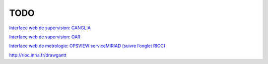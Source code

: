 TODO
=====================

`Interface web de supervision: GANGLIA <http://rioc.inria.fr/ganglia>`_

`Interface web de supervision: OAR <http://rioc.inria.fr/monika>`_

`Interface web de metrologie: OPSVIEW serviceMIRIAD (suivre l’onglet RIOC) <https://metro-roc.inria.fr/viewport/hpc>`_

http://rioc.inria.fr/drawgantt 
